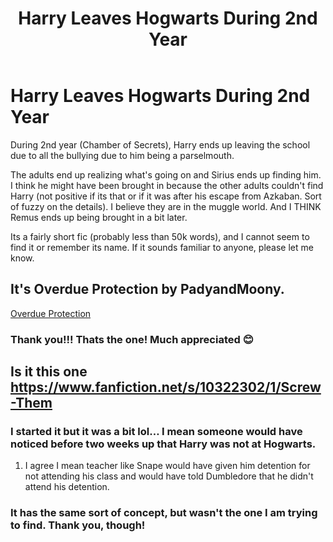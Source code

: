 #+TITLE: Harry Leaves Hogwarts During 2nd Year

* Harry Leaves Hogwarts During 2nd Year
:PROPERTIES:
:Author: Genuine-Muggle-Hater
:Score: 3
:DateUnix: 1597807959.0
:DateShort: 2020-Aug-19
:FlairText: What's That Fic?
:END:
During 2nd year (Chamber of Secrets), Harry ends up leaving the school due to all the bullying due to him being a parselmouth.

The adults end up realizing what's going on and Sirius ends up finding him. I think he might have been brought in because the other adults couldn't find Harry (not positive if its that or if it was after his escape from Azkaban. Sort of fuzzy on the details). I believe they are in the muggle world. And I THINK Remus ends up being brought in a bit later.

Its a fairly short fic (probably less than 50k words), and I cannot seem to find it or remember its name. If it sounds familiar to anyone, please let me know.


** It's Overdue Protection by PadyandMoony.

[[https://www.google.com/url?sa=t&source=web&rct=j&url=https://www.fanfiction.net/s/7434492/1/Overdue-Protection&ved=2ahUKEwiaoqC9_afrAhVWbs0KHUEDCZAQjjgwAHoECAUQAQ&usg=AOvVaw1_Qn4Z4f3Q9d5OZ_Gexz7q][Overdue Protection]]
:PROPERTIES:
:Author: ndevv
:Score: 3
:DateUnix: 1597864685.0
:DateShort: 2020-Aug-19
:END:

*** Thank you!!! Thats the one! Much appreciated 😊
:PROPERTIES:
:Author: Genuine-Muggle-Hater
:Score: 2
:DateUnix: 1597865930.0
:DateShort: 2020-Aug-20
:END:


** Is it this one [[https://www.fanfiction.net/s/10322302/1/Screw-Them]]
:PROPERTIES:
:Author: Apqrs_74
:Score: 1
:DateUnix: 1597832623.0
:DateShort: 2020-Aug-19
:END:

*** I started it but it was a bit lol... I mean someone would have noticed before two weeks up that Harry was not at Hogwarts.
:PROPERTIES:
:Author: Outrageous_Birthday6
:Score: 1
:DateUnix: 1597834415.0
:DateShort: 2020-Aug-19
:END:

**** I agree I mean teacher like Snape would have given him detention for not attending his class and would have told Dumbledore that he didn't attend his detention.
:PROPERTIES:
:Author: Apqrs_74
:Score: 1
:DateUnix: 1597836070.0
:DateShort: 2020-Aug-19
:END:


*** It has the same sort of concept, but wasn't the one I am trying to find. Thank you, though!
:PROPERTIES:
:Author: Genuine-Muggle-Hater
:Score: 1
:DateUnix: 1597849424.0
:DateShort: 2020-Aug-19
:END:
